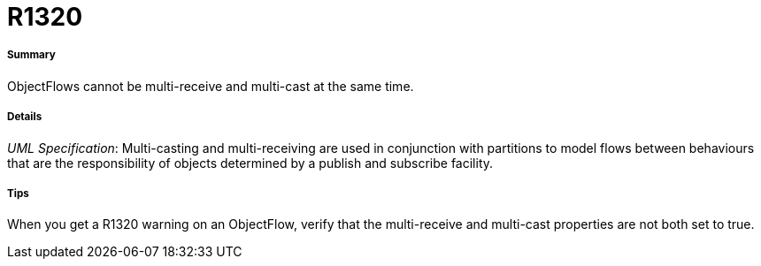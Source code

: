 // Disable all captions for figures.
:!figure-caption:
// Path to the stylesheet files
:stylesdir: .

[[R1320]]

[[r1320]]
= R1320

[[Summary]]

[[summary]]
===== Summary

ObjectFlows cannot be multi-receive and multi-cast at the same time.

[[Details]]

[[details]]
===== Details

_UML Specification_: Multi-casting and multi-receiving are used in conjunction with partitions to model flows between behaviours that are the responsibility of objects determined by a publish and subscribe facility.

[[Tips]]

[[tips]]
===== Tips

When you get a R1320 warning on an ObjectFlow, verify that the multi-receive and multi-cast properties are not both set to true.


